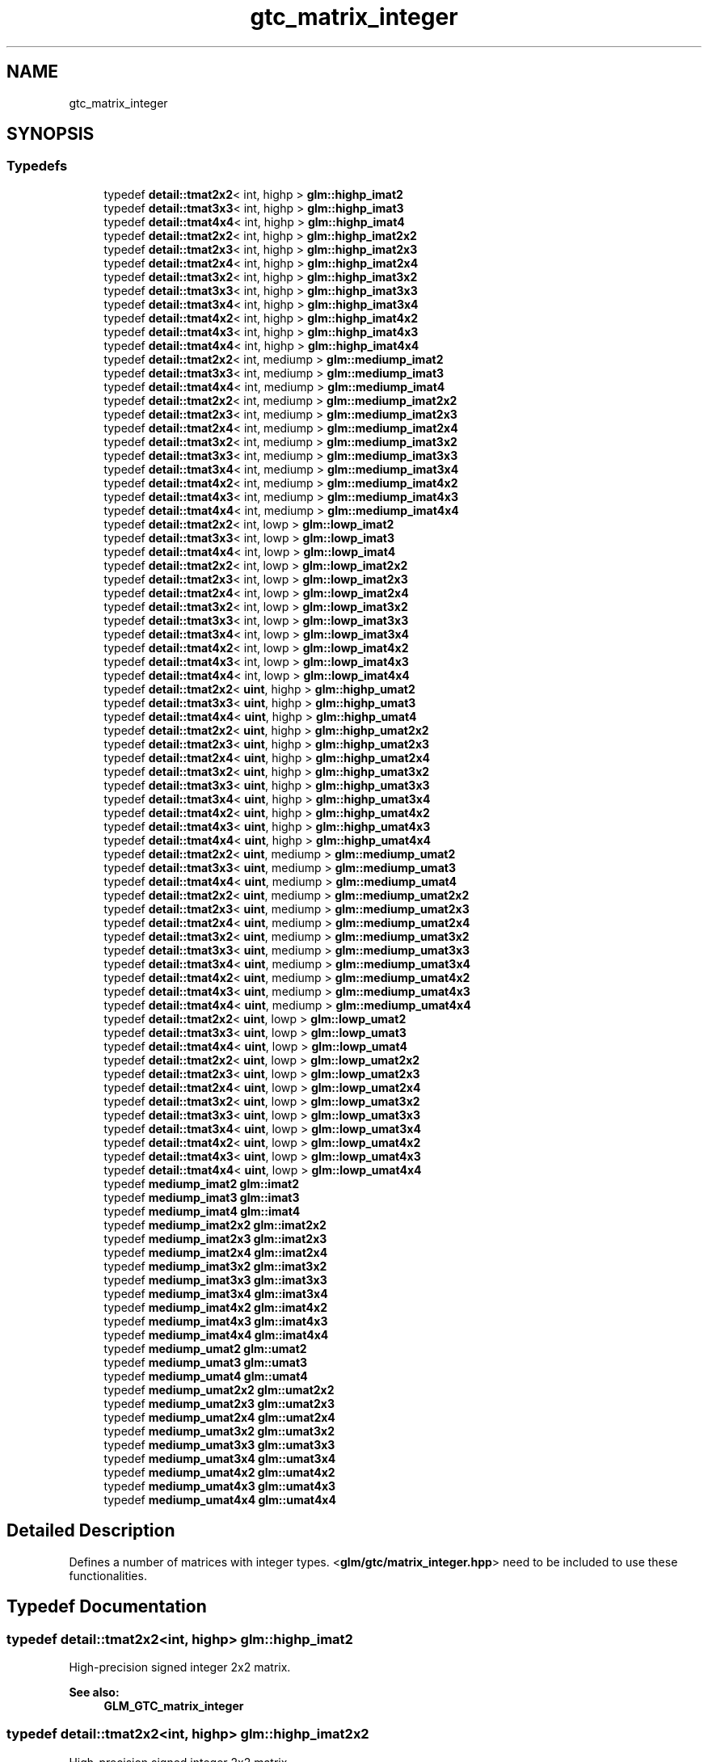 .TH "gtc_matrix_integer" 3 "Tue Dec 18 2018" "IMAC run" \" -*- nroff -*-
.ad l
.nh
.SH NAME
gtc_matrix_integer
.SH SYNOPSIS
.br
.PP
.SS "Typedefs"

.in +1c
.ti -1c
.RI "typedef \fBdetail::tmat2x2\fP< int, highp > \fBglm::highp_imat2\fP"
.br
.ti -1c
.RI "typedef \fBdetail::tmat3x3\fP< int, highp > \fBglm::highp_imat3\fP"
.br
.ti -1c
.RI "typedef \fBdetail::tmat4x4\fP< int, highp > \fBglm::highp_imat4\fP"
.br
.ti -1c
.RI "typedef \fBdetail::tmat2x2\fP< int, highp > \fBglm::highp_imat2x2\fP"
.br
.ti -1c
.RI "typedef \fBdetail::tmat2x3\fP< int, highp > \fBglm::highp_imat2x3\fP"
.br
.ti -1c
.RI "typedef \fBdetail::tmat2x4\fP< int, highp > \fBglm::highp_imat2x4\fP"
.br
.ti -1c
.RI "typedef \fBdetail::tmat3x2\fP< int, highp > \fBglm::highp_imat3x2\fP"
.br
.ti -1c
.RI "typedef \fBdetail::tmat3x3\fP< int, highp > \fBglm::highp_imat3x3\fP"
.br
.ti -1c
.RI "typedef \fBdetail::tmat3x4\fP< int, highp > \fBglm::highp_imat3x4\fP"
.br
.ti -1c
.RI "typedef \fBdetail::tmat4x2\fP< int, highp > \fBglm::highp_imat4x2\fP"
.br
.ti -1c
.RI "typedef \fBdetail::tmat4x3\fP< int, highp > \fBglm::highp_imat4x3\fP"
.br
.ti -1c
.RI "typedef \fBdetail::tmat4x4\fP< int, highp > \fBglm::highp_imat4x4\fP"
.br
.ti -1c
.RI "typedef \fBdetail::tmat2x2\fP< int, mediump > \fBglm::mediump_imat2\fP"
.br
.ti -1c
.RI "typedef \fBdetail::tmat3x3\fP< int, mediump > \fBglm::mediump_imat3\fP"
.br
.ti -1c
.RI "typedef \fBdetail::tmat4x4\fP< int, mediump > \fBglm::mediump_imat4\fP"
.br
.ti -1c
.RI "typedef \fBdetail::tmat2x2\fP< int, mediump > \fBglm::mediump_imat2x2\fP"
.br
.ti -1c
.RI "typedef \fBdetail::tmat2x3\fP< int, mediump > \fBglm::mediump_imat2x3\fP"
.br
.ti -1c
.RI "typedef \fBdetail::tmat2x4\fP< int, mediump > \fBglm::mediump_imat2x4\fP"
.br
.ti -1c
.RI "typedef \fBdetail::tmat3x2\fP< int, mediump > \fBglm::mediump_imat3x2\fP"
.br
.ti -1c
.RI "typedef \fBdetail::tmat3x3\fP< int, mediump > \fBglm::mediump_imat3x3\fP"
.br
.ti -1c
.RI "typedef \fBdetail::tmat3x4\fP< int, mediump > \fBglm::mediump_imat3x4\fP"
.br
.ti -1c
.RI "typedef \fBdetail::tmat4x2\fP< int, mediump > \fBglm::mediump_imat4x2\fP"
.br
.ti -1c
.RI "typedef \fBdetail::tmat4x3\fP< int, mediump > \fBglm::mediump_imat4x3\fP"
.br
.ti -1c
.RI "typedef \fBdetail::tmat4x4\fP< int, mediump > \fBglm::mediump_imat4x4\fP"
.br
.ti -1c
.RI "typedef \fBdetail::tmat2x2\fP< int, lowp > \fBglm::lowp_imat2\fP"
.br
.ti -1c
.RI "typedef \fBdetail::tmat3x3\fP< int, lowp > \fBglm::lowp_imat3\fP"
.br
.ti -1c
.RI "typedef \fBdetail::tmat4x4\fP< int, lowp > \fBglm::lowp_imat4\fP"
.br
.ti -1c
.RI "typedef \fBdetail::tmat2x2\fP< int, lowp > \fBglm::lowp_imat2x2\fP"
.br
.ti -1c
.RI "typedef \fBdetail::tmat2x3\fP< int, lowp > \fBglm::lowp_imat2x3\fP"
.br
.ti -1c
.RI "typedef \fBdetail::tmat2x4\fP< int, lowp > \fBglm::lowp_imat2x4\fP"
.br
.ti -1c
.RI "typedef \fBdetail::tmat3x2\fP< int, lowp > \fBglm::lowp_imat3x2\fP"
.br
.ti -1c
.RI "typedef \fBdetail::tmat3x3\fP< int, lowp > \fBglm::lowp_imat3x3\fP"
.br
.ti -1c
.RI "typedef \fBdetail::tmat3x4\fP< int, lowp > \fBglm::lowp_imat3x4\fP"
.br
.ti -1c
.RI "typedef \fBdetail::tmat4x2\fP< int, lowp > \fBglm::lowp_imat4x2\fP"
.br
.ti -1c
.RI "typedef \fBdetail::tmat4x3\fP< int, lowp > \fBglm::lowp_imat4x3\fP"
.br
.ti -1c
.RI "typedef \fBdetail::tmat4x4\fP< int, lowp > \fBglm::lowp_imat4x4\fP"
.br
.ti -1c
.RI "typedef \fBdetail::tmat2x2\fP< \fBuint\fP, highp > \fBglm::highp_umat2\fP"
.br
.ti -1c
.RI "typedef \fBdetail::tmat3x3\fP< \fBuint\fP, highp > \fBglm::highp_umat3\fP"
.br
.ti -1c
.RI "typedef \fBdetail::tmat4x4\fP< \fBuint\fP, highp > \fBglm::highp_umat4\fP"
.br
.ti -1c
.RI "typedef \fBdetail::tmat2x2\fP< \fBuint\fP, highp > \fBglm::highp_umat2x2\fP"
.br
.ti -1c
.RI "typedef \fBdetail::tmat2x3\fP< \fBuint\fP, highp > \fBglm::highp_umat2x3\fP"
.br
.ti -1c
.RI "typedef \fBdetail::tmat2x4\fP< \fBuint\fP, highp > \fBglm::highp_umat2x4\fP"
.br
.ti -1c
.RI "typedef \fBdetail::tmat3x2\fP< \fBuint\fP, highp > \fBglm::highp_umat3x2\fP"
.br
.ti -1c
.RI "typedef \fBdetail::tmat3x3\fP< \fBuint\fP, highp > \fBglm::highp_umat3x3\fP"
.br
.ti -1c
.RI "typedef \fBdetail::tmat3x4\fP< \fBuint\fP, highp > \fBglm::highp_umat3x4\fP"
.br
.ti -1c
.RI "typedef \fBdetail::tmat4x2\fP< \fBuint\fP, highp > \fBglm::highp_umat4x2\fP"
.br
.ti -1c
.RI "typedef \fBdetail::tmat4x3\fP< \fBuint\fP, highp > \fBglm::highp_umat4x3\fP"
.br
.ti -1c
.RI "typedef \fBdetail::tmat4x4\fP< \fBuint\fP, highp > \fBglm::highp_umat4x4\fP"
.br
.ti -1c
.RI "typedef \fBdetail::tmat2x2\fP< \fBuint\fP, mediump > \fBglm::mediump_umat2\fP"
.br
.ti -1c
.RI "typedef \fBdetail::tmat3x3\fP< \fBuint\fP, mediump > \fBglm::mediump_umat3\fP"
.br
.ti -1c
.RI "typedef \fBdetail::tmat4x4\fP< \fBuint\fP, mediump > \fBglm::mediump_umat4\fP"
.br
.ti -1c
.RI "typedef \fBdetail::tmat2x2\fP< \fBuint\fP, mediump > \fBglm::mediump_umat2x2\fP"
.br
.ti -1c
.RI "typedef \fBdetail::tmat2x3\fP< \fBuint\fP, mediump > \fBglm::mediump_umat2x3\fP"
.br
.ti -1c
.RI "typedef \fBdetail::tmat2x4\fP< \fBuint\fP, mediump > \fBglm::mediump_umat2x4\fP"
.br
.ti -1c
.RI "typedef \fBdetail::tmat3x2\fP< \fBuint\fP, mediump > \fBglm::mediump_umat3x2\fP"
.br
.ti -1c
.RI "typedef \fBdetail::tmat3x3\fP< \fBuint\fP, mediump > \fBglm::mediump_umat3x3\fP"
.br
.ti -1c
.RI "typedef \fBdetail::tmat3x4\fP< \fBuint\fP, mediump > \fBglm::mediump_umat3x4\fP"
.br
.ti -1c
.RI "typedef \fBdetail::tmat4x2\fP< \fBuint\fP, mediump > \fBglm::mediump_umat4x2\fP"
.br
.ti -1c
.RI "typedef \fBdetail::tmat4x3\fP< \fBuint\fP, mediump > \fBglm::mediump_umat4x3\fP"
.br
.ti -1c
.RI "typedef \fBdetail::tmat4x4\fP< \fBuint\fP, mediump > \fBglm::mediump_umat4x4\fP"
.br
.ti -1c
.RI "typedef \fBdetail::tmat2x2\fP< \fBuint\fP, lowp > \fBglm::lowp_umat2\fP"
.br
.ti -1c
.RI "typedef \fBdetail::tmat3x3\fP< \fBuint\fP, lowp > \fBglm::lowp_umat3\fP"
.br
.ti -1c
.RI "typedef \fBdetail::tmat4x4\fP< \fBuint\fP, lowp > \fBglm::lowp_umat4\fP"
.br
.ti -1c
.RI "typedef \fBdetail::tmat2x2\fP< \fBuint\fP, lowp > \fBglm::lowp_umat2x2\fP"
.br
.ti -1c
.RI "typedef \fBdetail::tmat2x3\fP< \fBuint\fP, lowp > \fBglm::lowp_umat2x3\fP"
.br
.ti -1c
.RI "typedef \fBdetail::tmat2x4\fP< \fBuint\fP, lowp > \fBglm::lowp_umat2x4\fP"
.br
.ti -1c
.RI "typedef \fBdetail::tmat3x2\fP< \fBuint\fP, lowp > \fBglm::lowp_umat3x2\fP"
.br
.ti -1c
.RI "typedef \fBdetail::tmat3x3\fP< \fBuint\fP, lowp > \fBglm::lowp_umat3x3\fP"
.br
.ti -1c
.RI "typedef \fBdetail::tmat3x4\fP< \fBuint\fP, lowp > \fBglm::lowp_umat3x4\fP"
.br
.ti -1c
.RI "typedef \fBdetail::tmat4x2\fP< \fBuint\fP, lowp > \fBglm::lowp_umat4x2\fP"
.br
.ti -1c
.RI "typedef \fBdetail::tmat4x3\fP< \fBuint\fP, lowp > \fBglm::lowp_umat4x3\fP"
.br
.ti -1c
.RI "typedef \fBdetail::tmat4x4\fP< \fBuint\fP, lowp > \fBglm::lowp_umat4x4\fP"
.br
.ti -1c
.RI "typedef \fBmediump_imat2\fP \fBglm::imat2\fP"
.br
.ti -1c
.RI "typedef \fBmediump_imat3\fP \fBglm::imat3\fP"
.br
.ti -1c
.RI "typedef \fBmediump_imat4\fP \fBglm::imat4\fP"
.br
.ti -1c
.RI "typedef \fBmediump_imat2x2\fP \fBglm::imat2x2\fP"
.br
.ti -1c
.RI "typedef \fBmediump_imat2x3\fP \fBglm::imat2x3\fP"
.br
.ti -1c
.RI "typedef \fBmediump_imat2x4\fP \fBglm::imat2x4\fP"
.br
.ti -1c
.RI "typedef \fBmediump_imat3x2\fP \fBglm::imat3x2\fP"
.br
.ti -1c
.RI "typedef \fBmediump_imat3x3\fP \fBglm::imat3x3\fP"
.br
.ti -1c
.RI "typedef \fBmediump_imat3x4\fP \fBglm::imat3x4\fP"
.br
.ti -1c
.RI "typedef \fBmediump_imat4x2\fP \fBglm::imat4x2\fP"
.br
.ti -1c
.RI "typedef \fBmediump_imat4x3\fP \fBglm::imat4x3\fP"
.br
.ti -1c
.RI "typedef \fBmediump_imat4x4\fP \fBglm::imat4x4\fP"
.br
.ti -1c
.RI "typedef \fBmediump_umat2\fP \fBglm::umat2\fP"
.br
.ti -1c
.RI "typedef \fBmediump_umat3\fP \fBglm::umat3\fP"
.br
.ti -1c
.RI "typedef \fBmediump_umat4\fP \fBglm::umat4\fP"
.br
.ti -1c
.RI "typedef \fBmediump_umat2x2\fP \fBglm::umat2x2\fP"
.br
.ti -1c
.RI "typedef \fBmediump_umat2x3\fP \fBglm::umat2x3\fP"
.br
.ti -1c
.RI "typedef \fBmediump_umat2x4\fP \fBglm::umat2x4\fP"
.br
.ti -1c
.RI "typedef \fBmediump_umat3x2\fP \fBglm::umat3x2\fP"
.br
.ti -1c
.RI "typedef \fBmediump_umat3x3\fP \fBglm::umat3x3\fP"
.br
.ti -1c
.RI "typedef \fBmediump_umat3x4\fP \fBglm::umat3x4\fP"
.br
.ti -1c
.RI "typedef \fBmediump_umat4x2\fP \fBglm::umat4x2\fP"
.br
.ti -1c
.RI "typedef \fBmediump_umat4x3\fP \fBglm::umat4x3\fP"
.br
.ti -1c
.RI "typedef \fBmediump_umat4x4\fP \fBglm::umat4x4\fP"
.br
.in -1c
.SH "Detailed Description"
.PP 
Defines a number of matrices with integer types\&. <\fBglm/gtc/matrix_integer\&.hpp\fP> need to be included to use these functionalities\&. 
.SH "Typedef Documentation"
.PP 
.SS "typedef \fBdetail::tmat2x2\fP<int, highp> \fBglm::highp_imat2\fP"
High-precision signed integer 2x2 matrix\&. 
.PP
\fBSee also:\fP
.RS 4
\fBGLM_GTC_matrix_integer\fP 
.RE
.PP

.SS "typedef \fBdetail::tmat2x2\fP<int, highp> \fBglm::highp_imat2x2\fP"
High-precision signed integer 2x2 matrix\&. 
.PP
\fBSee also:\fP
.RS 4
\fBGLM_GTC_matrix_integer\fP 
.RE
.PP

.SS "typedef \fBdetail::tmat2x3\fP<int, highp> \fBglm::highp_imat2x3\fP"
High-precision signed integer 2x3 matrix\&. 
.PP
\fBSee also:\fP
.RS 4
\fBGLM_GTC_matrix_integer\fP 
.RE
.PP

.SS "typedef \fBdetail::tmat2x4\fP<int, highp> \fBglm::highp_imat2x4\fP"
High-precision signed integer 2x4 matrix\&. 
.PP
\fBSee also:\fP
.RS 4
\fBGLM_GTC_matrix_integer\fP 
.RE
.PP

.SS "typedef \fBdetail::tmat3x3\fP<int, highp> \fBglm::highp_imat3\fP"
High-precision signed integer 3x3 matrix\&. 
.PP
\fBSee also:\fP
.RS 4
\fBGLM_GTC_matrix_integer\fP 
.RE
.PP

.SS "typedef \fBdetail::tmat3x2\fP<int, highp> \fBglm::highp_imat3x2\fP"
High-precision signed integer 3x2 matrix\&. 
.PP
\fBSee also:\fP
.RS 4
\fBGLM_GTC_matrix_integer\fP 
.RE
.PP

.SS "typedef \fBdetail::tmat3x3\fP<int, highp> \fBglm::highp_imat3x3\fP"
High-precision signed integer 3x3 matrix\&. 
.PP
\fBSee also:\fP
.RS 4
\fBGLM_GTC_matrix_integer\fP 
.RE
.PP

.SS "typedef \fBdetail::tmat3x4\fP<int, highp> \fBglm::highp_imat3x4\fP"
High-precision signed integer 3x4 matrix\&. 
.PP
\fBSee also:\fP
.RS 4
\fBGLM_GTC_matrix_integer\fP 
.RE
.PP

.SS "typedef \fBdetail::tmat4x4\fP<int, highp> \fBglm::highp_imat4\fP"
High-precision signed integer 4x4 matrix\&. 
.PP
\fBSee also:\fP
.RS 4
\fBGLM_GTC_matrix_integer\fP 
.RE
.PP

.SS "typedef \fBdetail::tmat4x2\fP<int, highp> \fBglm::highp_imat4x2\fP"
High-precision signed integer 4x2 matrix\&. 
.PP
\fBSee also:\fP
.RS 4
\fBGLM_GTC_matrix_integer\fP 
.RE
.PP

.SS "typedef \fBdetail::tmat4x3\fP<int, highp> \fBglm::highp_imat4x3\fP"
High-precision signed integer 4x3 matrix\&. 
.PP
\fBSee also:\fP
.RS 4
\fBGLM_GTC_matrix_integer\fP 
.RE
.PP

.SS "typedef \fBdetail::tmat4x4\fP<int, highp> \fBglm::highp_imat4x4\fP"
High-precision signed integer 4x4 matrix\&. 
.PP
\fBSee also:\fP
.RS 4
\fBGLM_GTC_matrix_integer\fP 
.RE
.PP

.SS "typedef \fBdetail::tmat2x2\fP<\fBuint\fP, highp> \fBglm::highp_umat2\fP"
High-precision unsigned integer 2x2 matrix\&. 
.PP
\fBSee also:\fP
.RS 4
\fBGLM_GTC_matrix_integer\fP 
.RE
.PP

.SS "typedef \fBdetail::tmat2x2\fP<\fBuint\fP, highp> \fBglm::highp_umat2x2\fP"
High-precision unsigned integer 2x2 matrix\&. 
.PP
\fBSee also:\fP
.RS 4
\fBGLM_GTC_matrix_integer\fP 
.RE
.PP

.SS "typedef \fBdetail::tmat2x3\fP<\fBuint\fP, highp> \fBglm::highp_umat2x3\fP"
High-precision unsigned integer 2x3 matrix\&. 
.PP
\fBSee also:\fP
.RS 4
\fBGLM_GTC_matrix_integer\fP 
.RE
.PP

.SS "typedef \fBdetail::tmat2x4\fP<\fBuint\fP, highp> \fBglm::highp_umat2x4\fP"
High-precision unsigned integer 2x4 matrix\&. 
.PP
\fBSee also:\fP
.RS 4
\fBGLM_GTC_matrix_integer\fP 
.RE
.PP

.SS "typedef \fBdetail::tmat3x3\fP<\fBuint\fP, highp> \fBglm::highp_umat3\fP"
High-precision unsigned integer 3x3 matrix\&. 
.PP
\fBSee also:\fP
.RS 4
\fBGLM_GTC_matrix_integer\fP 
.RE
.PP

.SS "typedef \fBdetail::tmat3x2\fP<\fBuint\fP, highp> \fBglm::highp_umat3x2\fP"
High-precision unsigned integer 3x2 matrix\&. 
.PP
\fBSee also:\fP
.RS 4
\fBGLM_GTC_matrix_integer\fP 
.RE
.PP

.SS "typedef \fBdetail::tmat3x3\fP<\fBuint\fP, highp> \fBglm::highp_umat3x3\fP"
High-precision unsigned integer 3x3 matrix\&. 
.PP
\fBSee also:\fP
.RS 4
\fBGLM_GTC_matrix_integer\fP 
.RE
.PP

.SS "typedef \fBdetail::tmat3x4\fP<\fBuint\fP, highp> \fBglm::highp_umat3x4\fP"
High-precision unsigned integer 3x4 matrix\&. 
.PP
\fBSee also:\fP
.RS 4
\fBGLM_GTC_matrix_integer\fP 
.RE
.PP

.SS "typedef \fBdetail::tmat4x4\fP<\fBuint\fP, highp> \fBglm::highp_umat4\fP"
High-precision unsigned integer 4x4 matrix\&. 
.PP
\fBSee also:\fP
.RS 4
\fBGLM_GTC_matrix_integer\fP 
.RE
.PP

.SS "typedef \fBdetail::tmat4x2\fP<\fBuint\fP, highp> \fBglm::highp_umat4x2\fP"
High-precision unsigned integer 4x2 matrix\&. 
.PP
\fBSee also:\fP
.RS 4
\fBGLM_GTC_matrix_integer\fP 
.RE
.PP

.SS "typedef \fBdetail::tmat4x3\fP<\fBuint\fP, highp> \fBglm::highp_umat4x3\fP"
High-precision unsigned integer 4x3 matrix\&. 
.PP
\fBSee also:\fP
.RS 4
\fBGLM_GTC_matrix_integer\fP 
.RE
.PP

.SS "typedef \fBdetail::tmat4x4\fP<\fBuint\fP, highp> \fBglm::highp_umat4x4\fP"
High-precision unsigned integer 4x4 matrix\&. 
.PP
\fBSee also:\fP
.RS 4
\fBGLM_GTC_matrix_integer\fP 
.RE
.PP

.SS "typedef \fBmediump_imat2\fP \fBglm::imat2\fP"
Signed integer 2x2 matrix\&. 
.PP
\fBSee also:\fP
.RS 4
\fBGLM_GTC_matrix_integer\fP 
.RE
.PP

.SS "typedef \fBmediump_imat2x2\fP \fBglm::imat2x2\fP"
Signed integer 2x2 matrix\&. 
.PP
\fBSee also:\fP
.RS 4
\fBGLM_GTC_matrix_integer\fP 
.RE
.PP

.SS "typedef \fBmediump_imat2x3\fP \fBglm::imat2x3\fP"
Signed integer 2x3 matrix\&. 
.PP
\fBSee also:\fP
.RS 4
\fBGLM_GTC_matrix_integer\fP 
.RE
.PP

.SS "typedef \fBmediump_imat2x4\fP \fBglm::imat2x4\fP"
Signed integer 2x4 matrix\&. 
.PP
\fBSee also:\fP
.RS 4
\fBGLM_GTC_matrix_integer\fP 
.RE
.PP

.SS "typedef \fBmediump_imat3\fP \fBglm::imat3\fP"
Signed integer 3x3 matrix\&. 
.PP
\fBSee also:\fP
.RS 4
\fBGLM_GTC_matrix_integer\fP 
.RE
.PP

.SS "typedef \fBmediump_imat3x2\fP \fBglm::imat3x2\fP"
Signed integer 3x2 matrix\&. 
.PP
\fBSee also:\fP
.RS 4
\fBGLM_GTC_matrix_integer\fP 
.RE
.PP

.SS "typedef \fBmediump_imat3x3\fP \fBglm::imat3x3\fP"
Signed integer 3x3 matrix\&. 
.PP
\fBSee also:\fP
.RS 4
\fBGLM_GTC_matrix_integer\fP 
.RE
.PP

.SS "typedef \fBmediump_imat3x4\fP \fBglm::imat3x4\fP"
Signed integer 3x4 matrix\&. 
.PP
\fBSee also:\fP
.RS 4
\fBGLM_GTC_matrix_integer\fP 
.RE
.PP

.SS "typedef \fBmediump_imat4\fP \fBglm::imat4\fP"
Signed integer 4x4 matrix\&. 
.PP
\fBSee also:\fP
.RS 4
\fBGLM_GTC_matrix_integer\fP 
.RE
.PP

.SS "typedef \fBmediump_imat4x2\fP \fBglm::imat4x2\fP"
Signed integer 4x2 matrix\&. 
.PP
\fBSee also:\fP
.RS 4
\fBGLM_GTC_matrix_integer\fP 
.RE
.PP

.SS "typedef \fBmediump_imat4x3\fP \fBglm::imat4x3\fP"
Signed integer 4x3 matrix\&. 
.PP
\fBSee also:\fP
.RS 4
\fBGLM_GTC_matrix_integer\fP 
.RE
.PP

.SS "typedef \fBmediump_imat4x4\fP \fBglm::imat4x4\fP"
Signed integer 4x4 matrix\&. 
.PP
\fBSee also:\fP
.RS 4
\fBGLM_GTC_matrix_integer\fP 
.RE
.PP

.SS "typedef \fBdetail::tmat2x2\fP<int, lowp> \fBglm::lowp_imat2\fP"
Low-precision signed integer 2x2 matrix\&. 
.PP
\fBSee also:\fP
.RS 4
\fBGLM_GTC_matrix_integer\fP 
.RE
.PP

.SS "typedef \fBdetail::tmat2x2\fP<int, lowp> \fBglm::lowp_imat2x2\fP"
Low-precision signed integer 2x2 matrix\&. 
.PP
\fBSee also:\fP
.RS 4
\fBGLM_GTC_matrix_integer\fP 
.RE
.PP

.SS "typedef \fBdetail::tmat2x3\fP<int, lowp> \fBglm::lowp_imat2x3\fP"
Low-precision signed integer 2x3 matrix\&. 
.PP
\fBSee also:\fP
.RS 4
\fBGLM_GTC_matrix_integer\fP 
.RE
.PP

.SS "typedef \fBdetail::tmat2x4\fP<int, lowp> \fBglm::lowp_imat2x4\fP"
Low-precision signed integer 2x4 matrix\&. 
.PP
\fBSee also:\fP
.RS 4
\fBGLM_GTC_matrix_integer\fP 
.RE
.PP

.SS "typedef \fBdetail::tmat3x3\fP<int, lowp> \fBglm::lowp_imat3\fP"
Low-precision signed integer 3x3 matrix\&. 
.PP
\fBSee also:\fP
.RS 4
\fBGLM_GTC_matrix_integer\fP 
.RE
.PP

.SS "typedef \fBdetail::tmat3x2\fP<int, lowp> \fBglm::lowp_imat3x2\fP"
Low-precision signed integer 3x2 matrix\&. 
.PP
\fBSee also:\fP
.RS 4
\fBGLM_GTC_matrix_integer\fP 
.RE
.PP

.SS "typedef \fBdetail::tmat3x3\fP<int, lowp> \fBglm::lowp_imat3x3\fP"
Low-precision signed integer 3x3 matrix\&. 
.PP
\fBSee also:\fP
.RS 4
\fBGLM_GTC_matrix_integer\fP 
.RE
.PP

.SS "typedef \fBdetail::tmat3x4\fP<int, lowp> \fBglm::lowp_imat3x4\fP"
Low-precision signed integer 3x4 matrix\&. 
.PP
\fBSee also:\fP
.RS 4
\fBGLM_GTC_matrix_integer\fP 
.RE
.PP

.SS "typedef \fBdetail::tmat4x4\fP<int, lowp> \fBglm::lowp_imat4\fP"
Low-precision signed integer 4x4 matrix\&. 
.PP
\fBSee also:\fP
.RS 4
\fBGLM_GTC_matrix_integer\fP 
.RE
.PP

.SS "typedef \fBdetail::tmat4x2\fP<int, lowp> \fBglm::lowp_imat4x2\fP"
Low-precision signed integer 4x2 matrix\&. 
.PP
\fBSee also:\fP
.RS 4
\fBGLM_GTC_matrix_integer\fP 
.RE
.PP

.SS "typedef \fBdetail::tmat4x3\fP<int, lowp> \fBglm::lowp_imat4x3\fP"
Low-precision signed integer 4x3 matrix\&. 
.PP
\fBSee also:\fP
.RS 4
\fBGLM_GTC_matrix_integer\fP 
.RE
.PP

.SS "typedef \fBdetail::tmat4x4\fP<int, lowp> \fBglm::lowp_imat4x4\fP"
Low-precision signed integer 4x4 matrix\&. 
.PP
\fBSee also:\fP
.RS 4
\fBGLM_GTC_matrix_integer\fP 
.RE
.PP

.SS "typedef \fBdetail::tmat2x2\fP<\fBuint\fP, lowp> \fBglm::lowp_umat2\fP"
Low-precision unsigned integer 2x2 matrix\&. 
.PP
\fBSee also:\fP
.RS 4
\fBGLM_GTC_matrix_integer\fP 
.RE
.PP

.SS "typedef \fBdetail::tmat2x2\fP<\fBuint\fP, lowp> \fBglm::lowp_umat2x2\fP"
Low-precision unsigned integer 2x2 matrix\&. 
.PP
\fBSee also:\fP
.RS 4
\fBGLM_GTC_matrix_integer\fP 
.RE
.PP

.SS "typedef \fBdetail::tmat2x3\fP<\fBuint\fP, lowp> \fBglm::lowp_umat2x3\fP"
Low-precision unsigned integer 2x3 matrix\&. 
.PP
\fBSee also:\fP
.RS 4
\fBGLM_GTC_matrix_integer\fP 
.RE
.PP

.SS "typedef \fBdetail::tmat2x4\fP<\fBuint\fP, lowp> \fBglm::lowp_umat2x4\fP"
Low-precision unsigned integer 2x4 matrix\&. 
.PP
\fBSee also:\fP
.RS 4
\fBGLM_GTC_matrix_integer\fP 
.RE
.PP

.SS "typedef \fBdetail::tmat3x3\fP<\fBuint\fP, lowp> \fBglm::lowp_umat3\fP"
Low-precision unsigned integer 3x3 matrix\&. 
.PP
\fBSee also:\fP
.RS 4
\fBGLM_GTC_matrix_integer\fP 
.RE
.PP

.SS "typedef \fBdetail::tmat3x2\fP<\fBuint\fP, lowp> \fBglm::lowp_umat3x2\fP"
Low-precision unsigned integer 3x2 matrix\&. 
.PP
\fBSee also:\fP
.RS 4
\fBGLM_GTC_matrix_integer\fP 
.RE
.PP

.SS "typedef \fBdetail::tmat3x3\fP<\fBuint\fP, lowp> \fBglm::lowp_umat3x3\fP"
Low-precision unsigned integer 3x3 matrix\&. 
.PP
\fBSee also:\fP
.RS 4
\fBGLM_GTC_matrix_integer\fP 
.RE
.PP

.SS "typedef \fBdetail::tmat3x4\fP<\fBuint\fP, lowp> \fBglm::lowp_umat3x4\fP"
Low-precision unsigned integer 3x4 matrix\&. 
.PP
\fBSee also:\fP
.RS 4
\fBGLM_GTC_matrix_integer\fP 
.RE
.PP

.SS "typedef \fBdetail::tmat4x4\fP<\fBuint\fP, lowp> \fBglm::lowp_umat4\fP"
Low-precision unsigned integer 4x4 matrix\&. 
.PP
\fBSee also:\fP
.RS 4
\fBGLM_GTC_matrix_integer\fP 
.RE
.PP

.SS "typedef \fBdetail::tmat4x2\fP<\fBuint\fP, lowp> \fBglm::lowp_umat4x2\fP"
Low-precision unsigned integer 4x2 matrix\&. 
.PP
\fBSee also:\fP
.RS 4
\fBGLM_GTC_matrix_integer\fP 
.RE
.PP

.SS "typedef \fBdetail::tmat4x3\fP<\fBuint\fP, lowp> \fBglm::lowp_umat4x3\fP"
Low-precision unsigned integer 4x3 matrix\&. 
.PP
\fBSee also:\fP
.RS 4
\fBGLM_GTC_matrix_integer\fP 
.RE
.PP

.SS "typedef \fBdetail::tmat4x4\fP<\fBuint\fP, lowp> \fBglm::lowp_umat4x4\fP"
Low-precision unsigned integer 4x4 matrix\&. 
.PP
\fBSee also:\fP
.RS 4
\fBGLM_GTC_matrix_integer\fP 
.RE
.PP

.SS "typedef \fBdetail::tmat2x2\fP<int, mediump> \fBglm::mediump_imat2\fP"
Medium-precision signed integer 2x2 matrix\&. 
.PP
\fBSee also:\fP
.RS 4
\fBGLM_GTC_matrix_integer\fP 
.RE
.PP

.SS "typedef \fBdetail::tmat2x2\fP<int, mediump> \fBglm::mediump_imat2x2\fP"
Medium-precision signed integer 2x2 matrix\&. 
.PP
\fBSee also:\fP
.RS 4
\fBGLM_GTC_matrix_integer\fP 
.RE
.PP

.SS "typedef \fBdetail::tmat2x3\fP<int, mediump> \fBglm::mediump_imat2x3\fP"
Medium-precision signed integer 2x3 matrix\&. 
.PP
\fBSee also:\fP
.RS 4
\fBGLM_GTC_matrix_integer\fP 
.RE
.PP

.SS "typedef \fBdetail::tmat2x4\fP<int, mediump> \fBglm::mediump_imat2x4\fP"
Medium-precision signed integer 2x4 matrix\&. 
.PP
\fBSee also:\fP
.RS 4
\fBGLM_GTC_matrix_integer\fP 
.RE
.PP

.SS "typedef \fBdetail::tmat3x3\fP<int, mediump> \fBglm::mediump_imat3\fP"
Medium-precision signed integer 3x3 matrix\&. 
.PP
\fBSee also:\fP
.RS 4
\fBGLM_GTC_matrix_integer\fP 
.RE
.PP

.SS "typedef \fBdetail::tmat3x2\fP<int, mediump> \fBglm::mediump_imat3x2\fP"
Medium-precision signed integer 3x2 matrix\&. 
.PP
\fBSee also:\fP
.RS 4
\fBGLM_GTC_matrix_integer\fP 
.RE
.PP

.SS "typedef \fBdetail::tmat3x3\fP<int, mediump> \fBglm::mediump_imat3x3\fP"
Medium-precision signed integer 3x3 matrix\&. 
.PP
\fBSee also:\fP
.RS 4
\fBGLM_GTC_matrix_integer\fP 
.RE
.PP

.SS "typedef \fBdetail::tmat3x4\fP<int, mediump> \fBglm::mediump_imat3x4\fP"
Medium-precision signed integer 3x4 matrix\&. 
.PP
\fBSee also:\fP
.RS 4
\fBGLM_GTC_matrix_integer\fP 
.RE
.PP

.SS "typedef \fBdetail::tmat4x4\fP<int, mediump> \fBglm::mediump_imat4\fP"
Medium-precision signed integer 4x4 matrix\&. 
.PP
\fBSee also:\fP
.RS 4
\fBGLM_GTC_matrix_integer\fP 
.RE
.PP

.SS "typedef \fBdetail::tmat4x2\fP<int, mediump> \fBglm::mediump_imat4x2\fP"
Medium-precision signed integer 4x2 matrix\&. 
.PP
\fBSee also:\fP
.RS 4
\fBGLM_GTC_matrix_integer\fP 
.RE
.PP

.SS "typedef \fBdetail::tmat4x3\fP<int, mediump> \fBglm::mediump_imat4x3\fP"
Medium-precision signed integer 4x3 matrix\&. 
.PP
\fBSee also:\fP
.RS 4
\fBGLM_GTC_matrix_integer\fP 
.RE
.PP

.SS "typedef \fBdetail::tmat4x4\fP<int, mediump> \fBglm::mediump_imat4x4\fP"
Medium-precision signed integer 4x4 matrix\&. 
.PP
\fBSee also:\fP
.RS 4
\fBGLM_GTC_matrix_integer\fP 
.RE
.PP

.SS "typedef \fBdetail::tmat2x2\fP<\fBuint\fP, mediump> \fBglm::mediump_umat2\fP"
Medium-precision unsigned integer 2x2 matrix\&. 
.PP
\fBSee also:\fP
.RS 4
\fBGLM_GTC_matrix_integer\fP 
.RE
.PP

.SS "typedef \fBdetail::tmat2x2\fP<\fBuint\fP, mediump> \fBglm::mediump_umat2x2\fP"
Medium-precision unsigned integer 2x2 matrix\&. 
.PP
\fBSee also:\fP
.RS 4
\fBGLM_GTC_matrix_integer\fP 
.RE
.PP

.SS "typedef \fBdetail::tmat2x3\fP<\fBuint\fP, mediump> \fBglm::mediump_umat2x3\fP"
Medium-precision unsigned integer 2x3 matrix\&. 
.PP
\fBSee also:\fP
.RS 4
\fBGLM_GTC_matrix_integer\fP 
.RE
.PP

.SS "typedef \fBdetail::tmat2x4\fP<\fBuint\fP, mediump> \fBglm::mediump_umat2x4\fP"
Medium-precision unsigned integer 2x4 matrix\&. 
.PP
\fBSee also:\fP
.RS 4
\fBGLM_GTC_matrix_integer\fP 
.RE
.PP

.SS "typedef \fBdetail::tmat3x3\fP<\fBuint\fP, mediump> \fBglm::mediump_umat3\fP"
Medium-precision unsigned integer 3x3 matrix\&. 
.PP
\fBSee also:\fP
.RS 4
\fBGLM_GTC_matrix_integer\fP 
.RE
.PP

.SS "typedef \fBdetail::tmat3x2\fP<\fBuint\fP, mediump> \fBglm::mediump_umat3x2\fP"
Medium-precision unsigned integer 3x2 matrix\&. 
.PP
\fBSee also:\fP
.RS 4
\fBGLM_GTC_matrix_integer\fP 
.RE
.PP

.SS "typedef \fBdetail::tmat3x3\fP<\fBuint\fP, mediump> \fBglm::mediump_umat3x3\fP"
Medium-precision unsigned integer 3x3 matrix\&. 
.PP
\fBSee also:\fP
.RS 4
\fBGLM_GTC_matrix_integer\fP 
.RE
.PP

.SS "typedef \fBdetail::tmat3x4\fP<\fBuint\fP, mediump> \fBglm::mediump_umat3x4\fP"
Medium-precision unsigned integer 3x4 matrix\&. 
.PP
\fBSee also:\fP
.RS 4
\fBGLM_GTC_matrix_integer\fP 
.RE
.PP

.SS "typedef \fBdetail::tmat4x4\fP<\fBuint\fP, mediump> \fBglm::mediump_umat4\fP"
Medium-precision unsigned integer 4x4 matrix\&. 
.PP
\fBSee also:\fP
.RS 4
\fBGLM_GTC_matrix_integer\fP 
.RE
.PP

.SS "typedef \fBdetail::tmat4x2\fP<\fBuint\fP, mediump> \fBglm::mediump_umat4x2\fP"
Medium-precision unsigned integer 4x2 matrix\&. 
.PP
\fBSee also:\fP
.RS 4
\fBGLM_GTC_matrix_integer\fP 
.RE
.PP

.SS "typedef \fBdetail::tmat4x3\fP<\fBuint\fP, mediump> \fBglm::mediump_umat4x3\fP"
Medium-precision unsigned integer 4x3 matrix\&. 
.PP
\fBSee also:\fP
.RS 4
\fBGLM_GTC_matrix_integer\fP 
.RE
.PP

.SS "typedef \fBdetail::tmat4x4\fP<\fBuint\fP, mediump> \fBglm::mediump_umat4x4\fP"
Medium-precision unsigned integer 4x4 matrix\&. 
.PP
\fBSee also:\fP
.RS 4
\fBGLM_GTC_matrix_integer\fP 
.RE
.PP

.SS "typedef \fBmediump_umat2\fP \fBglm::umat2\fP"
Unsigned integer 2x2 matrix\&. 
.PP
\fBSee also:\fP
.RS 4
\fBGLM_GTC_matrix_integer\fP 
.RE
.PP

.SS "typedef \fBmediump_umat2x2\fP \fBglm::umat2x2\fP"
Unsigned integer 2x2 matrix\&. 
.PP
\fBSee also:\fP
.RS 4
\fBGLM_GTC_matrix_integer\fP 
.RE
.PP

.SS "typedef \fBmediump_umat2x3\fP \fBglm::umat2x3\fP"
Unsigned integer 2x3 matrix\&. 
.PP
\fBSee also:\fP
.RS 4
\fBGLM_GTC_matrix_integer\fP 
.RE
.PP

.SS "typedef \fBmediump_umat2x4\fP \fBglm::umat2x4\fP"
Unsigned integer 2x4 matrix\&. 
.PP
\fBSee also:\fP
.RS 4
\fBGLM_GTC_matrix_integer\fP 
.RE
.PP

.SS "typedef \fBmediump_umat3\fP \fBglm::umat3\fP"
Unsigned integer 3x3 matrix\&. 
.PP
\fBSee also:\fP
.RS 4
\fBGLM_GTC_matrix_integer\fP 
.RE
.PP

.SS "typedef \fBmediump_umat3x2\fP \fBglm::umat3x2\fP"
Unsigned integer 3x2 matrix\&. 
.PP
\fBSee also:\fP
.RS 4
\fBGLM_GTC_matrix_integer\fP 
.RE
.PP

.SS "typedef \fBmediump_umat3x3\fP \fBglm::umat3x3\fP"
Unsigned integer 3x3 matrix\&. 
.PP
\fBSee also:\fP
.RS 4
\fBGLM_GTC_matrix_integer\fP 
.RE
.PP

.SS "typedef \fBmediump_umat3x4\fP \fBglm::umat3x4\fP"
Unsigned integer 3x4 matrix\&. 
.PP
\fBSee also:\fP
.RS 4
\fBGLM_GTC_matrix_integer\fP 
.RE
.PP

.SS "typedef \fBmediump_umat4\fP \fBglm::umat4\fP"
Unsigned integer 4x4 matrix\&. 
.PP
\fBSee also:\fP
.RS 4
\fBGLM_GTC_matrix_integer\fP 
.RE
.PP

.SS "typedef \fBmediump_umat4x2\fP \fBglm::umat4x2\fP"
Unsigned integer 4x2 matrix\&. 
.PP
\fBSee also:\fP
.RS 4
\fBGLM_GTC_matrix_integer\fP 
.RE
.PP

.SS "typedef \fBmediump_umat4x3\fP \fBglm::umat4x3\fP"
Unsigned integer 4x3 matrix\&. 
.PP
\fBSee also:\fP
.RS 4
\fBGLM_GTC_matrix_integer\fP 
.RE
.PP

.SS "typedef \fBmediump_umat4x4\fP \fBglm::umat4x4\fP"
Unsigned integer 4x4 matrix\&. 
.PP
\fBSee also:\fP
.RS 4
\fBGLM_GTC_matrix_integer\fP 
.RE
.PP

.SH "Author"
.PP 
Generated automatically by Doxygen for IMAC run from the source code\&.
